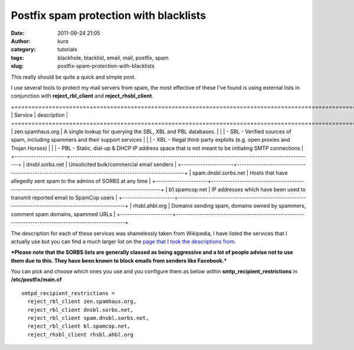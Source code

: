 Postfix spam protection with blacklists
#######################################
:date: 2011-09-24 21:05
:author: kura
:category: tutorials
:tags: blackhole, blacklist, email, mail, postfix, spam
:slug: postfix-spam-protection-with-blacklists

This really should be quite a quick and simple post.

I use several tools to protect my mail servers from spam, the most
effective of these I've found is using external lists in conjunction
with **reject_rbl_client** and **reject_rhsbl_client**.

+======================+======================================================================================================+
| Service              | description                                                                                          |
+======================+======================================================================================================+
| zen.spamhaus.org     | A single lookup for querying the SBL, XBL and PBL databases.                                         |
|                      |  - SBL - Verified sources of spam, including spammers and their support services                     |
|                      |  - XBL - Illegal third-party exploits (e.g. open proxies and Trojan Horses)                          |
|                      |  - PBL - Static, dial-up & DHCP IP address space that is not meant to be initiating SMTP connections |
+----------------------+------------------------------------------------------------------------------------------------------+
| dnsbl.sorbs.net      | Unsolicited bulk/commercial email senders                                                            |
+----------------------+------------------------------------------------------------------------------------------------------+
| spam.dnsbl.sorbs.net | Hosts that have allegedly sent spam to the admins of SORBS at any time                               |
+----------------------+------------------------------------------------------------------------------------------------------+
| b1.spamcop.net       | IP addresses which have been used to transmit reported email to SpamCop users                        |
+----------------------+------------------------------------------------------------------------------------------------------+
| rhsbl.ahbl.org       | Domains sending spam, domains owned by spammers, comment spam domains, spammed URLs                  |
+----------------------+------------------------------------------------------------------------------------------------------+

The description for each of these services was shamelessly taken from
Wikipedia, I have listed the services that I actually use but you can
find a much larger list on the `page that I took the descriptions
from`_.

.. _page that I took the descriptions from: http://en.wikipedia.org/wiki/Comparison_of_DNS_blacklists

***Please note that the SORBS lists are generally classed as being
aggressive and a lot of people advise not to use them due to this. They
have been known to block emails from senders like Facebook.***

You can pick and choose which ones you use and you configure them as
below within **smtp_recipient_restrictions** in **/etc/postfix/main.cf**

::

    smtpd_recipient_restrictions =
      reject_rbl_client zen.spamhaus.org,
      reject_rbl_client dnsbl.sorbs.net,
      reject_rbl_client spam.dnsbl.sorbs.net,
      reject_rbl_client bl.spamcop.net,
      reject_rhsbl_client rhsbl.ahbl.org

